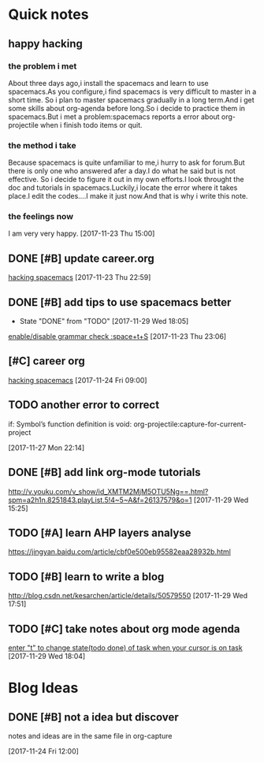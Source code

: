 * Quick notes

** happy hacking
*** the problem i met
About three days ago,i install the spacemacs and learn to use spacemacs.As you configure,i find spacemacs is very difficult to master in a short time.
So i plan to master spacemacs gradually in a long term.And i get some skills about org-agenda before long.So i decide to practice them in spacemacs.But
i met a problem:spacemacs reports a error about org-projectile when i finish todo items or quit.
*** the method i take 
Because spacemacs is quite unfamiliar to me,i hurry to ask for forum.But there is only one who answered afer a day.I do what he said but is not effective.
So i decide to figure it out in my own efforts.I look throught the doc and tutorials in spacemacs.Luckily,i locate the error where it takes place.I edit
the codes....I make it just now.And that is why i write this note.
*** the feelings now
I am very very happy.
  [2017-11-23 Thu 15:00]

** DONE [#B] update career.org 
   CLOSED: [2017-11-29 Wed 17:59]
  
  [[file:~/org-notes/career.org::*hacking%20spacemacs][hacking spacemacs]] 
  [2017-11-23 Thu 22:59]

** DONE [#B] add tips to use spacemacs better 
   CLOSED: [2017-11-29 Wed 18:06] SCHEDULED: <2017-11-30 Thu>
   :PROPERTIES:
   :Effort:   1d
   :LAST_REPEAT: [2017-11-29 Wed 18:05]
   :END:
  
   - State "DONE"       from "TODO"       [2017-11-29 Wed 18:05]
  [[file:~/org-notes/ubuntu.org::*enable/disable%20grammar%20check%20:space+t+S][enable/disable grammar check :space+t+S]] 
  [2017-11-23 Thu 23:06]

** [#C] career org  
   :LOGBOOK:
   CLOCK: [2017-11-29 Wed 15:54]--[2017-11-29 Wed 15:54] =>  0:00
   :END:
  
  [[file:~/org-notes/career.org::*hacking%20spacemacs][hacking spacemacs]] 
  [2017-11-24 Fri 09:00]

** TODO another error to correct 
   SCHEDULED: <2017-11-29 Wed .+1d>
if: Symbol’s function definition is void: org-projectile:capture-for-current-project
  
  [2017-11-27 Mon 22:14]

** DONE [#B] add link org-mode tutorials 
   CLOSED: [2017-11-29 Wed 16:38]
  http://v.youku.com/v_show/id_XMTM2MjM5OTU5Ng==.html?spm=a2h1n.8251843.playList.5!4~5~A&f=26137579&o=1
  [2017-11-29 Wed 15:25]

** TODO [#A] learn AHP layers analyse 
   SCHEDULED: <2017-11-29 Wed 19:00>
https://jingyan.baidu.com/article/cbf0e500eb95582eaa28932b.html

** TODO [#B] learn to write a blog 
   SCHEDULED: <2017-12-01 Fri>
http://blog.csdn.net/kesarchen/article/details/50579550
  [2017-11-29 Wed 17:51]

** TODO [#C] take notes about org mode agenda 
   SCHEDULED: <2017-11-29 Wed .+1d>
  
  [[file:~/org-notes/ubuntu.org::*enter%20"t"%20to%20change%20state(todo%20done)%20of%20task%20when%20your%20cursor%20is%20on%20task][enter "t" to change state(todo done) of task when your cursor is on task]] 
  [2017-11-29 Wed 18:04]

* Blog Ideas

** DONE [#B] not a idea but discover 
   CLOSED: [2017-11-24 Fri 12:02]
notes and ideas are in the same file in org-capture
  
  [2017-11-24 Fri 12:00]


